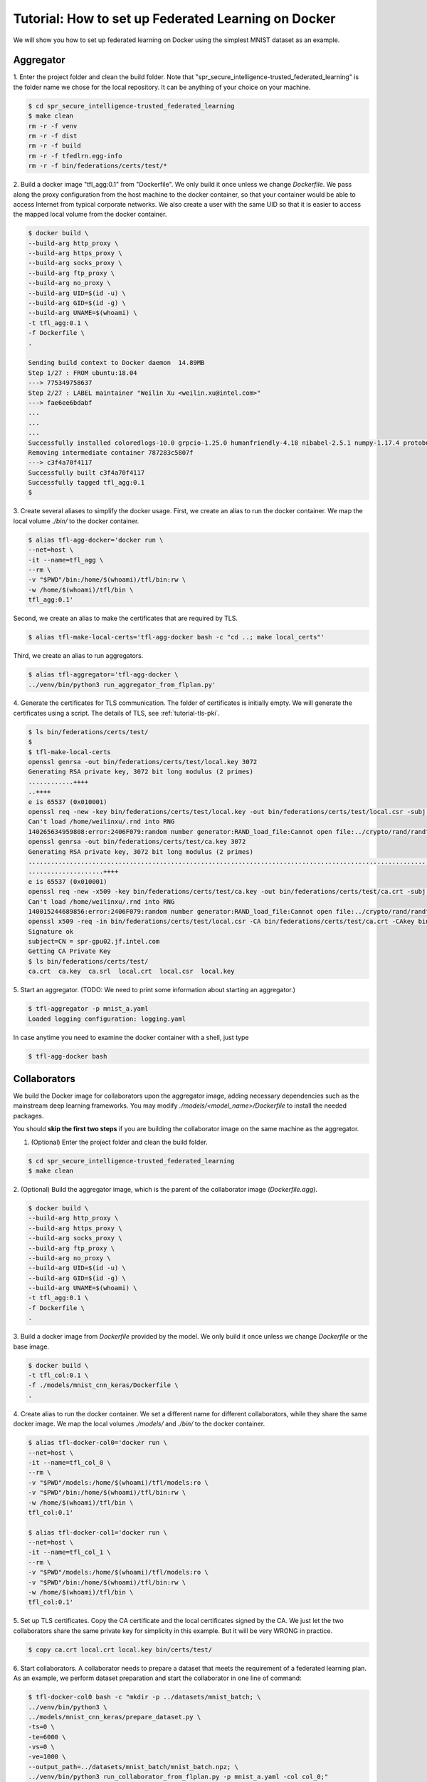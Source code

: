 
Tutorial: How to set up Federated Learning on Docker
--------------------------------------------------------

We will show you how to set up federated learning on Docker
using the simplest MNIST dataset as an example.


Aggregator
^^^^^^^^^^^^
1. Enter the project folder and clean the build folder.
Note that "spr_secure_intelligence-trusted_federated_learning"
is the folder name we chose for the local repository.
It can be anything of your choice on your machine.

.. code-block:: console

  $ cd spr_secure_intelligence-trusted_federated_learning
  $ make clean
  rm -r -f venv
  rm -r -f dist
  rm -r -f build
  rm -r -f tfedlrn.egg-info
  rm -r -f bin/federations/certs/test/*

2. Build a docker image "tfl_agg:0.1" from "Dockerfile".
We only build it once unless we change `Dockerfile`.
We pass along the proxy configuration from the host machine
to the docker container, so that your container would be
able to access Internet from typical corporate networks.
We also create a user with the same UID so that it is easier
to access the mapped local volume from the docker container.


.. code-block:: console

  $ docker build \
  --build-arg http_proxy \
  --build-arg https_proxy \
  --build-arg socks_proxy \
  --build-arg ftp_proxy \
  --build-arg no_proxy \
  --build-arg UID=$(id -u) \
  --build-arg GID=$(id -g) \
  --build-arg UNAME=$(whoami) \
  -t tfl_agg:0.1 \
  -f Dockerfile \
  .

  Sending build context to Docker daemon  14.89MB
  Step 1/27 : FROM ubuntu:18.04
  ---> 775349758637
  Step 2/27 : LABEL maintainer "Weilin Xu <weilin.xu@intel.com>"
  ---> fae6ee6bdabf
  ...
  ...
  ...
  Successfully installed coloredlogs-10.0 grpcio-1.25.0 humanfriendly-4.18 nibabel-2.5.1 numpy-1.17.4 protobuf-3.11.1 pyyaml-5.2 six-1.13.0 tensorboardX-1.9 tfedlrn-0.0.0
  Removing intermediate container 787283c5807f
  ---> c3f4a70f4117
  Successfully built c3f4a70f4117
  Successfully tagged tfl_agg:0.1
  $

3. Create several aliases to simplify the docker usage.
First, we create an alias to run the docker container.
We map the local volume `./bin/` to the docker container.

.. code-block:: console

  $ alias tfl-agg-docker='docker run \
  --net=host \
  -it --name=tfl_agg \
  --rm \
  -v "$PWD"/bin:/home/$(whoami)/tfl/bin:rw \
  -w /home/$(whoami)/tfl/bin \
  tfl_agg:0.1'

Second, we create an alias to make the certificates that are required by TLS.

.. code-block:: console

  $ alias tfl-make-local-certs='tfl-agg-docker bash -c "cd ..; make local_certs"'

Third, we create an alias to run aggregators.

.. code-block:: console

  $ alias tfl-aggregator='tfl-agg-docker \
  ../venv/bin/python3 run_aggregator_from_flplan.py'


4. Generate the certificates for TLS communication.
The folder of certificates is initially empty.
We will generate the certificates using a script.
The details of TLS, see :ref:`tutorial-tls-pki`.

.. code-block:: console

  $ ls bin/federations/certs/test/
  $
  $ tfl-make-local-certs
  openssl genrsa -out bin/federations/certs/test/local.key 3072
  Generating RSA private key, 3072 bit long modulus (2 primes)
  ............++++
  ..++++
  e is 65537 (0x010001)
  openssl req -new -key bin/federations/certs/test/local.key -out bin/federations/certs/test/local.csr -subj /CN=spr-gpu02.jf.intel.com
  Can't load /home/weilinxu/.rnd into RNG
  140265634959808:error:2406F079:random number generator:RAND_load_file:Cannot open file:../crypto/rand/randfile.c:88:Filename=/home/weilinxu/.rnd
  openssl genrsa -out bin/federations/certs/test/ca.key 3072
  Generating RSA private key, 3072 bit long modulus (2 primes)
  ..........................................................................................................................................++++
  ....................++++
  e is 65537 (0x010001)
  openssl req -new -x509 -key bin/federations/certs/test/ca.key -out bin/federations/certs/test/ca.crt -subj "/CN=Trusted Federated Learning Test Cert Authority"
  Can't load /home/weilinxu/.rnd into RNG
  140015244689856:error:2406F079:random number generator:RAND_load_file:Cannot open file:../crypto/rand/randfile.c:88:Filename=/home/weilinxu/.rnd
  openssl x509 -req -in bin/federations/certs/test/local.csr -CA bin/federations/certs/test/ca.crt -CAkey bin/federations/certs/test/ca.key -CAcreateserial -out bin/federations/certs/test/local.crt
  Signature ok
  subject=CN = spr-gpu02.jf.intel.com
  Getting CA Private Key
  $ ls bin/federations/certs/test/
  ca.crt  ca.key  ca.srl  local.crt  local.csr  local.key


5. Start an aggregator.
(TODO: We need to print some information about starting an aggregator.)

.. code-block:: console

  $ tfl-aggregator -p mnist_a.yaml
  Loaded logging configuration: logging.yaml

In case anytime you need to examine the docker container
with a shell, just type

.. code-block:: console

  $ tfl-agg-docker bash


Collaborators
^^^^^^^^^^^^^

We build the Docker image for collaborators upon the
aggregator image, adding necessary dependencies such as
the mainstream deep learning frameworks.
You may modify `./models/<model_name>/Dockerfile` to install
the needed packages.

You should **skip the first two steps** if you are building
the collaborator image on the same machine as the aggregator.

1. (Optional) Enter the project folder and clean the build folder.

.. code-block:: console

  $ cd spr_secure_intelligence-trusted_federated_learning
  $ make clean


2. (Optional) Build the aggregator image, which is the parent of the
collaborator image (`Dockerfile.agg`).

.. code-block:: console

  $ docker build \
  --build-arg http_proxy \
  --build-arg https_proxy \
  --build-arg socks_proxy \
  --build-arg ftp_proxy \
  --build-arg no_proxy \
  --build-arg UID=$(id -u) \
  --build-arg GID=$(id -g) \
  --build-arg UNAME=$(whoami) \
  -t tfl_agg:0.1 \
  -f Dockerfile \
  .


3. Build a docker image from `Dockerfile` provided by the model.
We only build it once unless we change `Dockerfile` or the base image.

.. code-block:: console

  $ docker build \
  -t tfl_col:0.1 \
  -f ./models/mnist_cnn_keras/Dockerfile \
  .


4. Create alias to run the docker container.
We set a different name for different collaborators,
while they share the same docker image.
We map the local volumes `./models/` and `./bin/` to the docker container.

.. code-block:: console

  $ alias tfl-docker-col0='docker run \
  --net=host \
  -it --name=tfl_col_0 \
  --rm \
  -v "$PWD"/models:/home/$(whoami)/tfl/models:ro \
  -v "$PWD"/bin:/home/$(whoami)/tfl/bin:rw \
  -w /home/$(whoami)/tfl/bin \
  tfl_col:0.1'

  $ alias tfl-docker-col1='docker run \
  --net=host \
  -it --name=tfl_col_1 \
  --rm \
  -v "$PWD"/models:/home/$(whoami)/tfl/models:ro \
  -v "$PWD"/bin:/home/$(whoami)/tfl/bin:rw \
  -w /home/$(whoami)/tfl/bin \
  tfl_col:0.1'

5. Set up TLS certificates.
Copy the CA certificate and the local certificates signed by the CA.
We just let the two collaborators share the same private key for simplicity
in this example. But it will be very WRONG in practice.

.. code-block:: console

  $ copy ca.crt local.crt local.key bin/certs/test/

6. Start collaborators.
A collaborator needs to prepare a dataset that meets the requirement
of a federated learning plan.
As an example, we perform dataset preparation and start the collaborator
in one line of command:

.. code-block:: console

  $ tfl-docker-col0 bash -c "mkdir -p ../datasets/mnist_batch; \
  ../venv/bin/python3 \
  ../models/mnist_cnn_keras/prepare_dataset.py \
  -ts=0 \
  -te=6000 \
  -vs=0 \
  -ve=1000 \
  --output_path=../datasets/mnist_batch/mnist_batch.npz; \
  ../venv/bin/python3 run_collaborator_from_flplan.py -p mnist_a.yaml -col col_0;"

  $ tfl-docker-col1 bash -c "mkdir -p ../datasets/mnist_batch; \
  ../venv/bin/python3 \
  ../models/mnist_cnn_keras/prepare_dataset.py \
  -ts=6000 \
  -te=12000 \
  -vs=1000 \
  -ve=2000 \
  --output_path=../datasets/mnist_batch/mnist_batch.npz; \
  ../venv/bin/python3 run_collaborator_from_flplan.py -p mnist_a.yaml -col col_1;"


In case anytime you need to examine the docker container
with a shell, just type

.. code-block:: console

  $ tfl-docker-col0 bash
  $ tfl-docker-col1 bash
